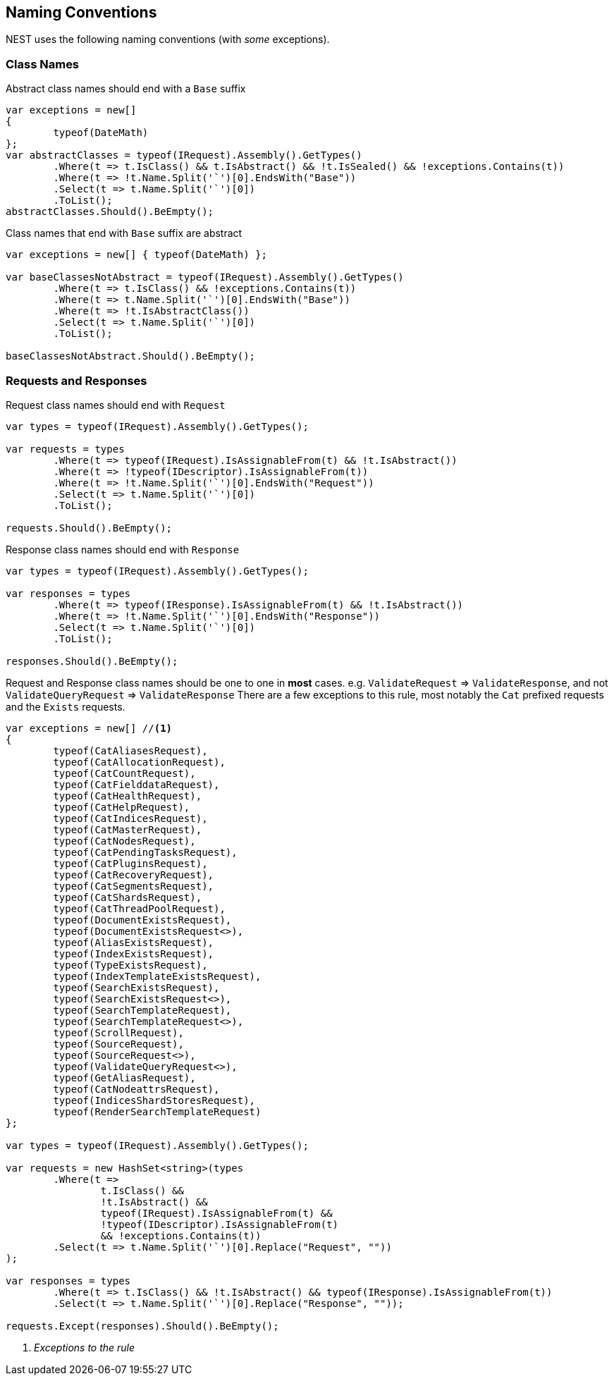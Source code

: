 :ref_current: https://www.elastic.co/guide/en/elasticsearch/reference/current

:github: https://github.com/elastic/elasticsearch-net

:imagesdir: ../images

== Naming Conventions

NEST uses the following naming conventions (with _some_ exceptions).

=== Class Names

Abstract class names should end with a `Base` suffix

[source,csharp,method-name="abstractclassnamesendwithbase"]
----
var exceptions = new[]
{
	typeof(DateMath)
};
var abstractClasses = typeof(IRequest).Assembly().GetTypes()
	.Where(t => t.IsClass() && t.IsAbstract() && !t.IsSealed() && !exceptions.Contains(t))
	.Where(t => !t.Name.Split('`')[0].EndsWith("Base"))
	.Select(t => t.Name.Split('`')[0])
	.ToList();
abstractClasses.Should().BeEmpty();
----

Class names that end with `Base` suffix are abstract

[source,csharp,method-name="classnamecontainsbaseshouldbeabstract"]
----
var exceptions = new[] { typeof(DateMath) };

var baseClassesNotAbstract = typeof(IRequest).Assembly().GetTypes()
	.Where(t => t.IsClass() && !exceptions.Contains(t))
	.Where(t => t.Name.Split('`')[0].EndsWith("Base"))
	.Where(t => !t.IsAbstractClass())
	.Select(t => t.Name.Split('`')[0])
	.ToList();

baseClassesNotAbstract.Should().BeEmpty();
----

=== Requests and Responses

Request class names should end with `Request`

[source,csharp,method-name="requestclassnamesendwithrequest"]
----
var types = typeof(IRequest).Assembly().GetTypes();

var requests = types
	.Where(t => typeof(IRequest).IsAssignableFrom(t) && !t.IsAbstract())
	.Where(t => !typeof(IDescriptor).IsAssignableFrom(t))
	.Where(t => !t.Name.Split('`')[0].EndsWith("Request"))
	.Select(t => t.Name.Split('`')[0])
	.ToList();

requests.Should().BeEmpty();
----

Response class names should end with `Response`

[source,csharp,method-name="responseclassnamesendwithresponse"]
----
var types = typeof(IRequest).Assembly().GetTypes();

var responses = types
	.Where(t => typeof(IResponse).IsAssignableFrom(t) && !t.IsAbstract())
	.Where(t => !t.Name.Split('`')[0].EndsWith("Response"))
	.Select(t => t.Name.Split('`')[0])
	.ToList();

responses.Should().BeEmpty();
----

Request and Response class names should be one to one in *most* cases.
e.g. `ValidateRequest` => `ValidateResponse`, and not `ValidateQueryRequest` => `ValidateResponse`
There are a few exceptions to this rule, most notably the `Cat` prefixed requests and
the `Exists` requests.

[source,csharp,method-name="paritybetweenrequestsandresponses"]
----
var exceptions = new[] //<1>
{
	typeof(CatAliasesRequest),
	typeof(CatAllocationRequest),
	typeof(CatCountRequest),
	typeof(CatFielddataRequest),
	typeof(CatHealthRequest),
	typeof(CatHelpRequest),
	typeof(CatIndicesRequest),
	typeof(CatMasterRequest),
	typeof(CatNodesRequest),
	typeof(CatPendingTasksRequest),
	typeof(CatPluginsRequest),
	typeof(CatRecoveryRequest),
	typeof(CatSegmentsRequest),
	typeof(CatShardsRequest),
	typeof(CatThreadPoolRequest),
	typeof(DocumentExistsRequest),
	typeof(DocumentExistsRequest<>),
	typeof(AliasExistsRequest),
	typeof(IndexExistsRequest),
	typeof(TypeExistsRequest),
	typeof(IndexTemplateExistsRequest),
	typeof(SearchExistsRequest),
	typeof(SearchExistsRequest<>),
	typeof(SearchTemplateRequest),
	typeof(SearchTemplateRequest<>),
	typeof(ScrollRequest),
	typeof(SourceRequest),
	typeof(SourceRequest<>),
	typeof(ValidateQueryRequest<>),
	typeof(GetAliasRequest),
	typeof(CatNodeattrsRequest),
	typeof(IndicesShardStoresRequest),
	typeof(RenderSearchTemplateRequest)
};

var types = typeof(IRequest).Assembly().GetTypes();

var requests = new HashSet<string>(types
	.Where(t =>
		t.IsClass() &&
		!t.IsAbstract() &&
		typeof(IRequest).IsAssignableFrom(t) &&
		!typeof(IDescriptor).IsAssignableFrom(t)
		&& !exceptions.Contains(t))
	.Select(t => t.Name.Split('`')[0].Replace("Request", ""))
);

var responses = types
	.Where(t => t.IsClass() && !t.IsAbstract() && typeof(IResponse).IsAssignableFrom(t))
	.Select(t => t.Name.Split('`')[0].Replace("Response", ""));

requests.Except(responses).Should().BeEmpty();
----
<1> _Exceptions to the rule_

